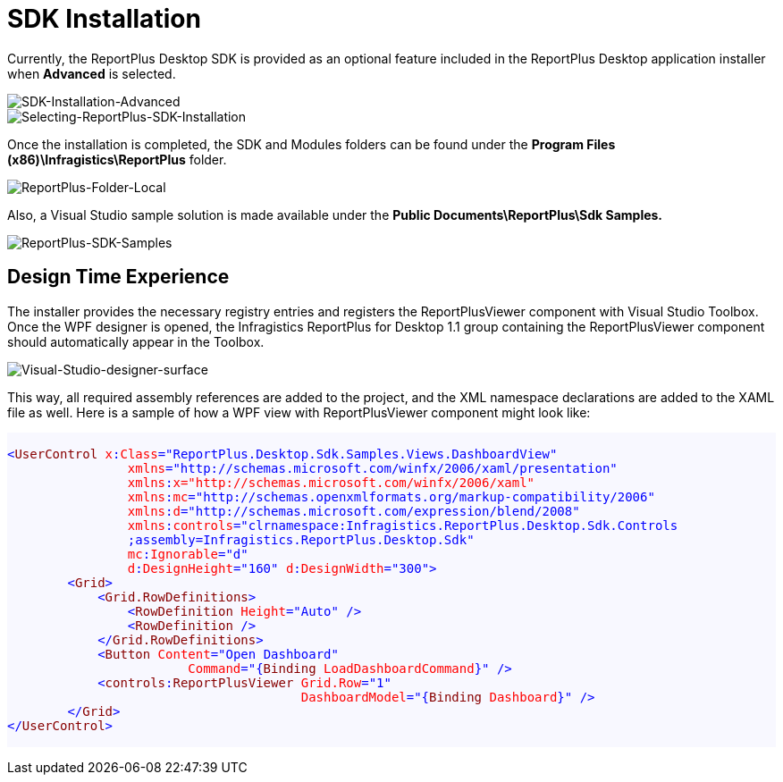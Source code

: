﻿= SDK Installation

Currently, the ReportPlus Desktop SDK is provided as an optional feature included in the ReportPlus Desktop application installer when *Advanced* is selected.

image::images/SDK-Installation-Advanced.png[SDK-Installation-Advanced]

image::images/Selecting-ReportPlus-SDK-Installation.png[Selecting-ReportPlus-SDK-Installation]

Once the installation is completed, the SDK and Modules folders can be found under the *Program Files (x86)\Infragistics\ReportPlus* folder.

image::images/ReportPlus-Folder-Local.png[ReportPlus-Folder-Local]

Also, a Visual Studio sample solution is made available under the *Public Documents\ReportPlus\Sdk Samples.*

image::images/ReportPlus-SDK-Samples.png[ReportPlus-SDK-Samples]

== Design Time Experience

The installer provides the necessary registry entries and registers the ReportPlusViewer component with Visual Studio Toolbox. Once the WPF designer is opened, the Infragistics ReportPlus for Desktop 1.1 group containing the ReportPlusViewer component should automatically appear in the Toolbox.

image::images/Visual-Studio-designer-surface.png[Visual-Studio-designer-surface]

This way, all required assembly references are added to the project, and the XML namespace
declarations are added to the XAML file as well. Here is a sample of how a WPF view with
ReportPlusViewer component might look like:

[subs="quotes"]
++++++++++++++++++++++++++++++++++++++
<style>

#background{
    background-color:#F8F8FF;
}   
#style-1 {
    color: blue;
}
#style-2 {
    color: #880000;
}
#style-3 {
    color: red;
}

</style>


<pre id="background" style="font-size:14px">
<code>
<span id="style-1">&lt;</span><span id="style-2">UserControl</span> <span id="style-3">x</span><span id="style-1">:</span><span id="style-3">Class</span><span id="style-1">="ReportPlus.Desktop.Sdk.Samples.Views.DashboardView"</span>
                <span id="style-3">xmlns</span><span id="style-1">="http://schemas.microsoft.com/winfx/2006/xaml/presentation"</span>
                <span id="style-3">xmlns</span><span id="style-1">:</span><span id="style-3">x</span><span id="style-3">="http://schemas.microsoft.com/winfx/2006/xaml"</span>
                <span id="style-3">xmlns</span><span id="style-1">:</span><span id="style-3">mc</span><span id="style-1">="http://schemas.openxmlformats.org/markup-compatibility/2006"</span>
                <span id="style-3">xmlns</span><span id="style-1">:</span><span id="style-3">d</span><span id="style-1">="http://schemas.microsoft.com/expression/blend/2008"</span>
                <span id="style-3">xmlns</span><span id="style-1">:</span><span id="style-3">controls</span><span id="style-1">="clrnamespace:Infragistics.ReportPlus.Desktop.Sdk.Controls
                ;assembly=Infragistics.ReportPlus.Desktop.Sdk"</span>
                <span id="style-3">mc</span><span id="style-1">:</span><span id="style-3">Ignorable</span><span id="style-1">="d"</span>
                <span id="style-3">d</span><span id="style-1>:</span><span id="style-3"><span id="style-1">:</span><span id="style-3">DesignHeight</span><span id="style-1">="160"</span> <span id="style-3">d</span><span id="style-1">:</span><span id="style-3">DesignWidth</span><span id="style-1">="300"&gt;</span>
        <span id="style-1">&lt;</span><span id="style-2">Grid</span><span id="style-1">&gt;</span>
            <span id="style-1">&lt;</span><span id="style-2">Grid.RowDefinitions</span><span id="style-1">&gt;</span>
                <span id="style-1">&lt;</span><span id="style-2">RowDefinition</span> <span id="style-3">Height</span><span id="style-1">="Auto" /&gt;</span>
                <span id="style-1">&lt;</span><span id="style-2">RowDefinition</span><span id="style-1"> /&gt;</span>
            <span id="style-1">&lt;/</span><span id="style-2">Grid.RowDefinitions</span><span id="style-1">&gt;</span>
            <span id="style-1">&lt;</span><span id="style-2">Button</span> <span id="style-3">Content</span><span id="style-1">="Open Dashboard"</span>
                        <span id="style-3">Command</span><span id="style-1">="{</span><span id="style-2">Binding</span> <span id="style-3">LoadDashboardCommand</span><span id="style-1">}" /&gt;</span>
            <span id="style-1">&lt;</span><span id="style-2">controls</span><span id="style-1">:</span><span id="style-2">ReportPlusViewer</span> <span id="style-3">Grid.Row</span><span id="style-1">="1"</span>
                                       <span id="style-3">DashboardModel</span><span id="style-1">="{</span><span id="style-2">Binding</span> <span id="style-3">Dashboard</span><span id="style-1">}" /&gt;</span>
        <span id="style-1">&lt;/</span><span id="style-2">Grid</span><span id="style-1">&gt;</span>
<span id="style-1">&lt;/</span><span id="style-2">UserControl</span><span id="style-1">&gt;</span>
</code>
</pre>
++++++++++++++++++++++++++++++++++++++